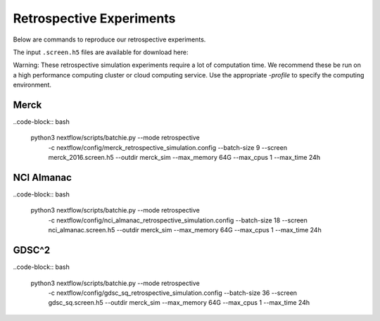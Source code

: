 Retrospective Experiments
=========================

Below are commands to reproduce our retrospective experiments.

The input ``.screen.h5`` files are available for download here:

Warning: These retrospective simulation experiments require a lot of computation time. We recommend these be
run on a high performance computing cluster or cloud computing service. Use the appropriate
`-profile` to specify the computing environment.


Merck
-----

..code-block:: bash

    python3 nextflow/scripts/batchie.py --mode retrospective \
        -c nextflow/config/merck_retrospective_simulation.config \
        --batch-size 9 \
        --screen merck_2016.screen.h5 \
        --outdir merck_sim \
        --max_memory 64G \
        --max_cpus 1 \
        --max_time 24h


NCI Almanac
-----------

..code-block:: bash

    python3 nextflow/scripts/batchie.py --mode retrospective \
        -c nextflow/config/nci_almanac_retrospective_simulation.config \
        --batch-size 18 \
        --screen nci_almanac.screen.h5 \
        --outdir merck_sim \
        --max_memory 64G \
        --max_cpus 1 \
        --max_time 24h


GDSC^2
------

..code-block:: bash

    python3 nextflow/scripts/batchie.py --mode retrospective \
        -c nextflow/config/gdsc_sq_retrospective_simulation.config \
        --batch-size 36 \
        --screen gdsc_sq.screen.h5 \
        --outdir merck_sim \
        --max_memory 64G \
        --max_cpus 1 \
        --max_time 24h